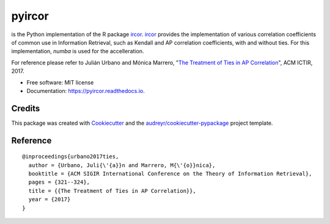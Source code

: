 =======
pyircor
=======


.. image:: https://img.shields.io/pypi/v/pyircor.svg
        :target: https://pypi.python.org/pypi/pyircor

.. image:: https://img.shields.io/travis/eldrin/pyircor.svg
        :target: https://travis-ci.org/eldrin/pyircor

.. image:: https://readthedocs.org/projects/pyircor/badge/?version=latest
        :target: https://pyircor.readthedocs.io/en/latest/?badge=latest
        :alt: Documentation Status


is the Python implementation of the R package ircor_. ircor_ provides the implementation of various correlation coefficients of common use in Information Retrieval,
such as Kendall and AP correlation coefficients, with and without ties. For this implementation, `numba` is used for the accelleration.

For reference please refer to Julián Urbano and Mónica Marrero, "`The Treatment of Ties in AP Correlation`_", ACM ICTIR, 2017.

.. _`The Treatment of Ties in AP Correlation`: https://julian-urbano.info/files/publications/072-treatment-ties-ap-correlation.pdf
.. _ircor: https://github.com/julian-urbano/ircor

* Free software: MIT license
* Documentation: https://pyircor.readthedocs.io.


.. Features
.. --------

.. * TODO


Credits
-------

This package was created with Cookiecutter_ and the `audreyr/cookiecutter-pypackage`_ project template.

.. _Cookiecutter: https://github.com/audreyr/cookiecutter
.. _`audreyr/cookiecutter-pypackage`: https://github.com/audreyr/cookiecutter-pypackage


Reference
--------
::

  @inproceedings{urbano2017ties,
    author = {Urbano, Juli{\'{a}}n and Marrero, M{\'{o}}nica},
    booktitle = {ACM SIGIR International Conference on the Theory of Information Retrieval},
    pages = {321--324},
    title = {{The Treatment of Ties in AP Correlation}},
    year = {2017}
  }
